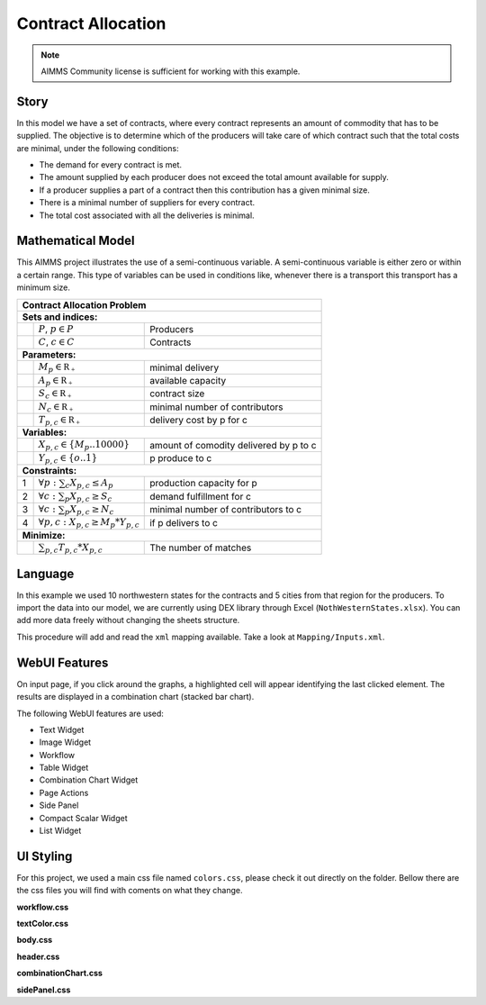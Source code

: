 Contract Allocation
=========================
.. meta::
   :keywords: Semi-continuous variables, Mixed Integer Programming model, MIP, combinationchart, table, colors, css
   :description: This AIMMS project illustrates the use of a semi-continuous variable.

.. image:: https://img.shields.io/badge/AIMMS_4.85-ZIP:_Contract_Alocation-blue
   :target: https://github.com/aimms/contract-allocation/archive/refs/heads/main.zip

.. image:: https://img.shields.io/badge/AIMMS_4.85-Github:_Contract_Alocation-blue
   :target: https://github.com/aimms/contract-allocation

.. image:: https://img.shields.io/badge/UI-WebUI-sucess

.. note::
   AIMMS Community license is sufficient for working with this example.

Story
-----

In this model we have a set of contracts, where every contract represents an amount of commodity that has to be supplied. The objective is to determine which of the producers will take care of which contract such that the total costs are minimal, under the following conditions:


- The demand for every contract is met.

- The amount supplied by each producer does not exceed the total amount available for supply.

- If a producer supplies a part of a contract then this contribution has a given minimal size.

- There is a minimal number of suppliers for every contract. 

- The total cost associated with all the deliveries is minimal.


Mathematical Model
------------------

This AIMMS project illustrates the use of a semi-continuous variable. A semi-continuous variable is either zero or within a certain range. This type of variables can be used in conditions like, whenever there is a transport this transport has a minimum size. 

+-----+------------------------------------------------------+-------------------------------------------+
|       Contract Allocation Problem                                                                      |
+=====+======================================================+===========================================+
+ **Sets and indices:**                                                                                  |
+-----+------------------------------------------------------+-------------------------------------------+
+     | :math:`P`, :math:`p \in P`                           | Producers                                 |
+-----+------------------------------------------------------+-------------------------------------------+
+     | :math:`C`, :math:`c \in C`                           | Contracts                                 |
+-----+------------------------------------------------------+-------------------------------------------+
| **Parameters:**                                                                                        |
+-----+------------------------------------------------------+-------------------------------------------+
|     | :math:`M_{p} \in \mathbb{R_{+}}`                     | minimal delivery                          |
+-----+------------------------------------------------------+-------------------------------------------+
|     | :math:`A_{p} \in \mathbb{R_{+}}`                     | available capacity                        |
+-----+------------------------------------------------------+-------------------------------------------+
|     | :math:`S_{c} \in \mathbb{R_{+}}`                     | contract size                             |
+-----+------------------------------------------------------+-------------------------------------------+
|     | :math:`N_{c} \in \mathbb{R_{+}}`                     | minimal number of contributors            |
+-----+------------------------------------------------------+-------------------------------------------+
|     | :math:`T_{p,c} \in \mathbb{R_{+}}`                   | delivery cost by p for c                  |
+-----+------------------------------------------------------+-------------------------------------------+
| **Variables:**                                                                                         |
+-----+------------------------------------------------------+-------------------------------------------+
|     | :math:`X_{p,c} \in \{M_{p}..10000\}`                 | amount of comodity delivered by p to c    |
+-----+------------------------------------------------------+-------------------------------------------+
|     | :math:`Y_{p,c} \in \{o..1\}`                         | p produce to c                            |
+-----+------------------------------------------------------+-------------------------------------------+
| **Constraints:**                                                                                       |
+-----+------------------------------------------------------+-------------------------------------------+
|  1  | :math:`\forall p: \sum_c X_{p,c} \leq A_{p}`         | production capacity for p                 |
+-----+------------------------------------------------------+-------------------------------------------+
|  2  | :math:`\forall c: \sum_p X_{p,c} \geq S_{c}`         | demand fulfillment for c                  |
+-----+------------------------------------------------------+-------------------------------------------+
|  3  | :math:`\forall c: \sum_p X_{p,c} \geq N_{c}`         | minimal number of contributors to c       |
+-----+------------------------------------------------------+-------------------------------------------+
|  4  | :math:`\forall p, c: X_{p,c} \geq M_{p} * Y_{p,c}`   | if p delivers to c                        |
+-----+------------------------------------------------------+-------------------------------------------+
| **Minimize:**                                                                                          |
+-----+------------------------------------------------------+-------------------------------------------+
|     | :math:`\sum_{p,c} T_{p,c} * X_{p,c}`                 | The number of matches                     |
+-----+------------------------------------------------------+-------------------------------------------+

Language 
--------

In this example we used 10 northwestern states for the contracts and 5 cities from that region for the producers. To import the data into our model, we are currently using DEX library through Excel (``NothWesternStates.xlsx``). 
You can add more data freely without changing the sheets structure.  

.. aimms:procedure:: pr_importExcelData

This procedure will add and read the ``xml`` mapping available. Take a look at ``Mapping/Inputs.xml``.

.. code-block:: aimms
   :linenos:

   dex::AddMapping(
      mappingName :  "inputs", 
      mappingFile :  "Mappings/inputs.xml");

   dex::ReadFromFile(
      dataFile         :  "NothWesternStates.xlsx", 
      mappingName      :  "inputs", 
      emptyIdentifiers :  1, 
      emptySets        :  1, 
      resetCounters    :  1);

   ep_actualContract := first(i_contract);
   ep_actualProducer := first(i_producer);

.. seealso::
   To understand in depth check out `DEX documentation <https://documentation.aimms.com/dataexchange/index.html>`_ .

WebUI Features
--------------

On input page, if you click around the graphs, a highlighted cell will appear identifying the last clicked element. The results are displayed in a combination chart (stacked bar chart).

The following WebUI features are used:

- Text Widget

- Image Widget

- Workflow

- Table Widget

- Combination Chart Widget

- Page Actions 

- Side Panel

- Compact Scalar Widget

- List Widget

UI Styling
----------
For this project, we used a main css file named ``colors.css``, please check it out directly on the folder. Bellow there are the css files you will find with coments on what they change. 

**workflow.css**

.. code-block:: css
   :linenos:

   /*Change color of the active step*/
   .workflow-panel .step-item.current {
      box-shadow: inset 0.3125rem 0 0 var(--primary);
   }

   /*Change color of the titles*/
   .workflow-panel .step-item.active.complete .title, 
   .workflow-panel .step-item.active.incomplete .title {
      color: var(--primaryDark);
   }

   /*Change color of the icons*/
   .workflow-panel .step-item.active.complete .icon, 
   .workflow-panel .step-item.active.incomplete .icon {
      color: var(--primaryDark);
   }

**textColor.css**

.. code-block:: css
   :linenos:

   /*Change table text color*/
   .tag-table .grid-viewport .cell:not(.flag-readOnly), 
   html:not(.using-touch) .tag-table .grid-viewport .cell:not(.flag-readOnly) {
      color: var(--primaryDark);
   }

   /*Change scalar text color*/
   .tag-scalar .kpi .value {
      color: var(--primaryDark);
   }

**body.css**

.. code-block:: css
   :linenos:

   /*Add image on the background*/
   .scroll-wrapper--pagev2 .page-container {
      content: " ";
      background: url(img/RightBackground.png) rgb(249, 249, 249) no-repeat left/contain;
   }

**header.css**

.. code-block:: css
   :linenos:

   /*Add logo*/
   .theme-aimms header.tag-application .pages > .app-name::before {
      content: " ";
      background: url(img/budgeting.png) no-repeat center/contain;
      float: left;
      width: 30px; /*image size*/
      height: 30px; 
      margin-right: 7px; /*space between logo and tittle*/
      margin-top: -8px; /*move the logo down*/
   }

   .theme-aimms header.tag-application .pages > .app-name {
      margin-top: 12px; /*move tittle down to be centered in the menu area*/
   }

   .theme-aimms header.tag-application {
      border-bottom: 2px solid var(--primary);
   }

**combinationChart.css**

.. code-block:: css
   :linenos:

   /*Change color of togglelegend of the combination chart*/
   .togglelegend-button svg{
      fill: var(--primaryDark);
   }

**sidePanel.css**

.. code-block:: css
   :linenos:

   /*Change color after tab click*/
   .sidepanel-container .sidepanel-tab.active {
      background-color: var(--primary);
   }

   /*Change letter color on hover*/
   .sidepanel-container .sidepanel-tab.active:hover {
      color: white;
   }

   /*Change icon color*/
   .sidepanel-container .sidepanel-tab .sidepanel-icon,
   .sidepanel-container .sidepanel-tab:hover {
      color: var(--primary);
   }

   /*Change color after all tabs*/
   .sidepanel-container .sidepanel-tabs-container:after {
      background: var(--primary);
   }

   /*Change the color bellow sidepanel tabs*/
   .sidepanel-container {
      background-color: rgba(249, 249, 249, 0.438)
   }


